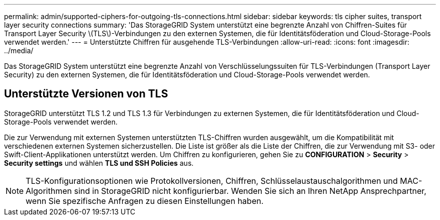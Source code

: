 ---
permalink: admin/supported-ciphers-for-outgoing-tls-connections.html 
sidebar: sidebar 
keywords: tls cipher suites, transport layer security connections 
summary: 'Das StorageGRID System unterstützt eine begrenzte Anzahl von Chiffren-Suites für Transport Layer Security \(TLS\)-Verbindungen zu den externen Systemen, die für Identitätsföderation und Cloud-Storage-Pools verwendet werden.' 
---
= Unterstützte Chiffren für ausgehende TLS-Verbindungen
:allow-uri-read: 
:icons: font
:imagesdir: ../media/


[role="lead"]
Das StorageGRID System unterstützt eine begrenzte Anzahl von Verschlüsselungssuiten für TLS-Verbindungen (Transport Layer Security) zu den externen Systemen, die für Identitätsföderation und Cloud-Storage-Pools verwendet werden.



== Unterstützte Versionen von TLS

StorageGRID unterstützt TLS 1.2 und TLS 1.3 für Verbindungen zu externen Systemen, die für Identitätsföderation und Cloud-Storage-Pools verwendet werden.

Die zur Verwendung mit externen Systemen unterstützten TLS-Chiffren wurden ausgewählt, um die Kompatibilität mit verschiedenen externen Systemen sicherzustellen. Die Liste ist größer als die Liste der Chiffren, die zur Verwendung mit S3- oder Swift-Client-Applikationen unterstützt werden. Um Chiffren zu konfigurieren, gehen Sie zu *CONFIGURATION* > *Security* > *Security settings* und wählen *TLS und SSH Policies* aus.


NOTE: TLS-Konfigurationsoptionen wie Protokollversionen, Chiffren, Schlüsselaustauschalgorithmen und MAC-Algorithmen sind in StorageGRID nicht konfigurierbar. Wenden Sie sich an Ihren NetApp Ansprechpartner, wenn Sie spezifische Anfragen zu diesen Einstellungen haben.
